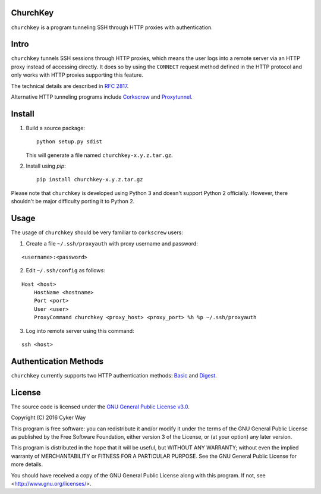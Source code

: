 ChurchKey
================================================

``churchkey`` is a program tunneling SSH through HTTP proxies with
authentication.

Intro
================================================

``churchkey`` tunnels SSH sessions through HTTP proxies, which means the user
logs into a remote server via an HTTP proxy instead of accessing directly.  It
does so by using the ``CONNECT`` request method defined in the HTTP protocol and
only works with HTTP proxies supporting this feature.

The technical details are described in `RFC 2817`_.

Alternative HTTP tunneling programs include Corkscrew_ and Proxytunnel_.

Install
================================================

1.  Build a source package:

    ::

        python setup.py sdist

    This will generate a file named ``churchkey-x.y.z.tar.gz``.

2.  Install using `pip`:

    ::

        pip install churchkey-x.y.z.tar.gz

Please note that ``churchkey`` is developed using Python 3 and doesn't support
Python 2 officially. However, there shouldn't be major difficulty porting it to
Python 2.

Usage
================================================

The usage of ``churchkey`` should be very familiar to ``corkscrew`` users:

1.  Create a file ``~/.ssh/proxyauth`` with proxy username and password:

::

    <username>:<password>

2.  Edit ``~/.ssh/config`` as follows:

::

    Host <host>
        HostName <hostname>
        Port <port>
        User <user>
        ProxyCommand churchkey <proxy_host> <proxy_port> %h %p ~/.ssh/proxyauth

3.  Log into remote server using this command:

::

    ssh <host>


Authentication Methods
================================================

``churchkey`` currently supports two HTTP authentication methods: Basic_ and
Digest_.


License
================================================

The source code is licensed under the `GNU General Public License v3.0`_.

Copyright (C) 2016 Cyker Way

This program is free software: you can redistribute it and/or modify
it under the terms of the GNU General Public License as published by
the Free Software Foundation, either version 3 of the License, or
(at your option) any later version.

This program is distributed in the hope that it will be useful,
but WITHOUT ANY WARRANTY; without even the implied warranty of
MERCHANTABILITY or FITNESS FOR A PARTICULAR PURPOSE.  See the
GNU General Public License for more details.

You should have received a copy of the GNU General Public License
along with this program.  If not, see <http://www.gnu.org/licenses/>.


.. _RFC 2817: https://tools.ietf.org/html/rfc2817
.. _Corkscrew: http://agroman.net/corkscrew/
.. _Proxytunnel: http://proxytunnel.sourceforge.net/
.. _Basic: https://en.wikipedia.org/wiki/Basic_access_authentication
.. _Digest: https://en.wikipedia.org/wiki/Digest_access_authentication
.. _GNU General Public License v3.0: https://www.gnu.org/licenses/gpl-3.0.txt
